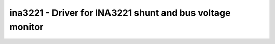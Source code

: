 ina3221 - Driver for INA3221 shunt and bus voltage monitor
==========================================================

.. doxygengroup:: ina3221

